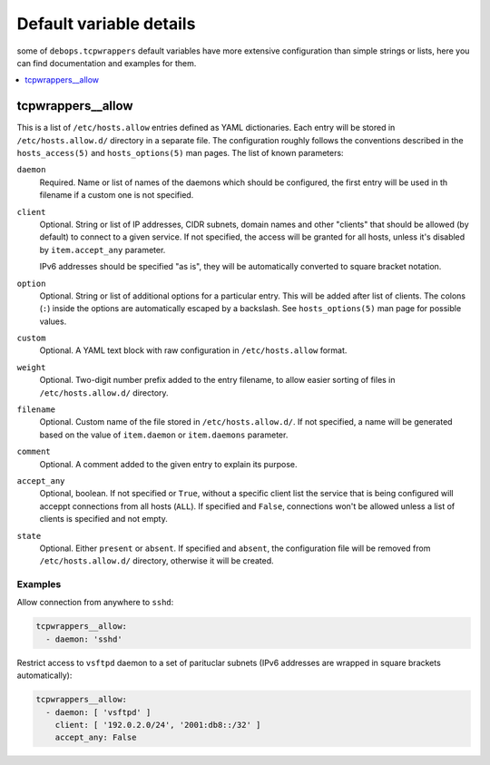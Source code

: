 Default variable details
========================

some of ``debops.tcpwrappers`` default variables have more extensive
configuration than simple strings or lists, here you can find documentation and
examples for them.

.. contents::
   :local:
   :depth: 1

.. _tcpwrappers__allow:

tcpwrappers__allow
------------------

This is a list of ``/etc/hosts.allow`` entries defined as YAML dictionaries.
Each entry will be stored in ``/etc/hosts.allow.d/`` directory in a separate
file. The configuration roughly follows the conventions described in the
``hosts_access(5)`` and ``hosts_options(5)`` man pages. The list of known
parameters:

``daemon``
  Required. Name or list of names of the daemons which should be configured,
  the first entry will be used in th filename if a custom one is not specified.

``client``
  Optional. String or list of IP addresses, CIDR subnets, domain names and
  other "clients" that should be allowed (by default) to connect to a given
  service. If not specified, the access will be granted for all hosts, unless
  it's disabled by ``item.accept_any`` parameter.

  IPv6 addresses should be specified "as is", they will be automatically
  converted to square bracket notation.

``option``
  Optional. String or list of additional options for a particular entry. This
  will be added after list of clients. The colons (``:``) inside the options
  are automatically escaped by a backslash. See ``hosts_options(5)`` man page
  for possible values.

``custom``
  Optional. A YAML text block with raw configuration in ``/etc/hosts.allow``
  format.

``weight``
  Optional. Two-digit number prefix added to the entry filename, to allow
  easier sorting of files in ``/etc/hosts.allow.d/`` directory.

``filename``
  Optional. Custom name of the file stored in ``/etc/hosts.allow.d/``. If not
  specified, a name will be generated based on the value of ``item.daemon`` or
  ``item.daemons`` parameter.

``comment``
  Optional. A comment added to the given entry to explain its purpose.

``accept_any``
  Optional, boolean. If not specified or ``True``, without a specific client
  list the service that is being configured will acceppt connections from all
  hosts (``ALL``). If specified and ``False``, connections won't be allowed
  unless a list of clients is specified and not empty.

``state``
  Optional. Either ``present`` or ``absent``. If specified and ``absent``, the
  configuration file will be removed from ``/etc/hosts.allow.d/`` directory,
  otherwise it will be created.

Examples
~~~~~~~~

Allow connection from anywhere to ``sshd``:

.. code-block:: yaml

   tcpwrappers__allow:
     - daemon: 'sshd'

Restrict access to ``vsftpd`` daemon to a set of parituclar subnets (IPv6
addresses are wrapped in square brackets automatically):

.. code-block:: yaml

   tcpwrappers__allow:
     - daemon: [ 'vsftpd' ]
       client: [ '192.0.2.0/24', '2001:db8::/32' ]
       accept_any: False

